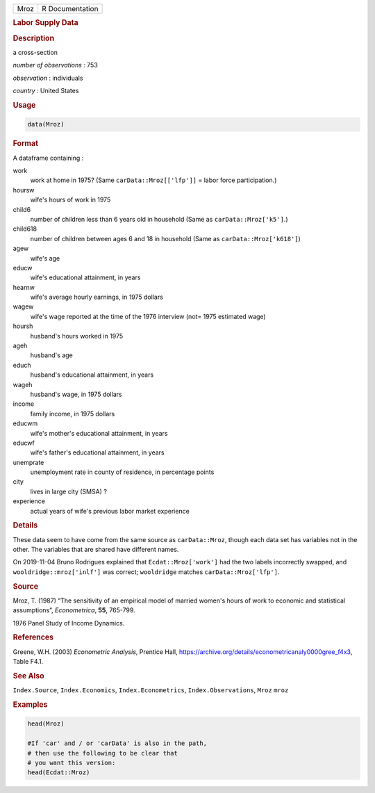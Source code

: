 .. container::

   ==== ===============
   Mroz R Documentation
   ==== ===============

   .. rubric:: Labor Supply Data
      :name: Mroz

   .. rubric:: Description
      :name: description

   a cross-section

   *number of observations* : 753

   *observation* : individuals

   *country* : United States

   .. rubric:: Usage
      :name: usage

   .. code:: R

      data(Mroz)

   .. rubric:: Format
      :name: format

   A dataframe containing :

   work
      work at home in 1975? (Same ``carData::Mroz[['lfp']]`` = labor
      force participation.)

   hoursw
      wife's hours of work in 1975

   child6
      number of children less than 6 years old in household (Same as
      ``carData::Mroz['k5']``.)

   child618
      number of children between ages 6 and 18 in household (Same as
      ``carData::Mroz['k618']``)

   agew
      wife's age

   educw
      wife's educational attainment, in years

   hearnw
      wife's average hourly earnings, in 1975 dollars

   wagew
      wife's wage reported at the time of the 1976 interview (not= 1975
      estimated wage)

   hoursh
      husband's hours worked in 1975

   ageh
      husband's age

   educh
      husband's educational attainment, in years

   wageh
      husband's wage, in 1975 dollars

   income
      family income, in 1975 dollars

   educwm
      wife's mother's educational attainment, in years

   educwf
      wife's father's educational attainment, in years

   unemprate
      unemployment rate in county of residence, in percentage points

   city
      lives in large city (SMSA) ?

   experience
      actual years of wife's previous labor market experience

   .. rubric:: Details
      :name: details

   These data seem to have come from the same source as
   ``carData::Mroz``, though each data set has variables not in the
   other. The variables that are shared have different names.

   On 2019-11-04 Bruno Rodrigues explained that ``Ecdat::Mroz['work']``
   had the two labels incorrectly swapped, and
   ``wooldridge::mroz['inlf']`` was correct; ``wooldridge`` matches
   ``carData::Mroz['lfp']``.

   .. rubric:: Source
      :name: source

   Mroz, T. (1987) “The sensitivity of an empirical model of married
   women's hours of work to economic and statistical assumptions”,
   *Econometrica*, **55**, 765-799.

   1976 Panel Study of Income Dynamics.

   .. rubric:: References
      :name: references

   Greene, W.H. (2003) *Econometric Analysis*, Prentice Hall,
   https://archive.org/details/econometricanaly0000gree_f4x3, Table
   F4.1.

   .. rubric:: See Also
      :name: see-also

   ``Index.Source``, ``Index.Economics``, ``Index.Econometrics``,
   ``Index.Observations``, ``Mroz`` ``mroz``

   .. rubric:: Examples
      :name: examples

   .. code:: R

      head(Mroz)

      #If 'car' and / or 'carData' is also in the path, 
      # then use the following to be clear that 
      # you want this version: 
      head(Ecdat::Mroz)
